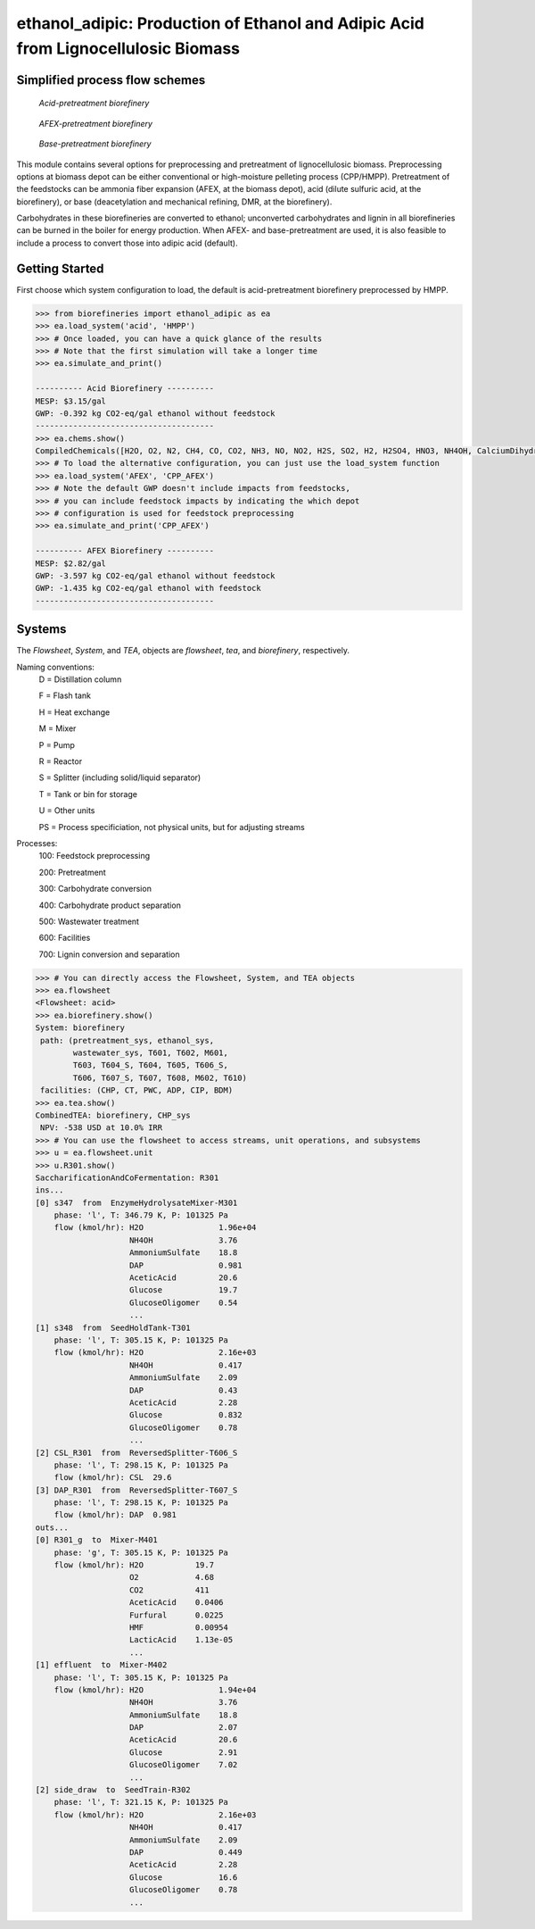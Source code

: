 ==================================================================================
ethanol_adipic: Production of Ethanol and Adipic Acid from Lignocellulosic Biomass
==================================================================================

Simplified process flow schemes
-------------------------------
.. figure:: ./images/acid_pretreatment_biorefinery.png

    *Acid-pretreatment biorefinery*


.. figure:: ./images/AFEX_pretreatment_biorefinery.png

    *AFEX-pretreatment biorefinery*


.. figure:: ./images/base_pretreatment_biorefinery.png

    *Base-pretreatment biorefinery*


This module contains several options for preprocessing and pretreatment of
lignocellulosic biomass. Preprocessing options at biomass depot can be either
conventional or high-moisture pelleting process (CPP/HMPP). Pretreatment of the
feedstocks can be ammonia fiber expansion (AFEX, at the biomass depot), acid
(dilute sulfuric acid, at the biorefinery), or base (deacetylation and mechanical
refining, DMR, at the biorefinery).

Carbohydrates in these biorefineries are converted to ethanol; unconverted
carbohydrates and lignin in all biorefineries can be burned in the boiler for
energy production. When AFEX- and base-pretreatment are used, it is also
feasible to include a process to convert those into adipic acid (default).


Getting Started
---------------
First choose which system configuration to load, the default is acid-pretreatment
biorefinery preprocessed by HMPP.

.. code-block:: python

    >>> from biorefineries import ethanol_adipic as ea
    >>> ea.load_system('acid', 'HMPP')
    >>> # Once loaded, you can have a quick glance of the results
    >>> # Note that the first simulation will take a longer time
    >>> ea.simulate_and_print()
    
    ---------- Acid Biorefinery ----------
    MESP: $3.15/gal
    GWP: -0.392 kg CO2-eq/gal ethanol without feedstock
    --------------------------------------
    >>> ea.chems.show()
    CompiledChemicals([H2O, O2, N2, CH4, CO, CO2, NH3, NO, NO2, H2S, SO2, H2, H2SO4, HNO3, NH4OH, CalciumDihydroxide, AmmoniumSulfate, NaNO3, CaSO4, NaOH, Na2SO4, DAP, AceticAcid, Glucose, GlucoseOligomer, Extractives, Xylose, XyloseOligomer, Sucrose, Cellobiose, Mannose, MannoseOligomer, Galactose, GalactoseOligomer, Arabinose, ArabinoseOligomer, SolubleLignin, Protein, Enzyme, FermMicrobe, WWTsludge, Furfural, HMF, Xylitol, LacticAcid, SuccinicAcid, Ethanol, Glycerol, P_putida, P_putidaGrow, Denaturant, AdipicAcid, MuconicAcid, MonoSodiumMuconate, Acetate, AmmoniumAcetate, Glucan, Mannan, Galactan, Xylan, Arabinan, Lignin, P4O10, Ash, Tar, CSL, BoilerChems, Polymer, BaghouseBag, CoolingTowerChems])
    >>> # To load the alternative configuration, you can just use the load_system function
    >>> ea.load_system('AFEX', 'CPP_AFEX')
    >>> # Note the default GWP doesn't include impacts from feedstocks,
    >>> # you can include feedstock impacts by indicating the which depot
    >>> # configuration is used for feedstock preprocessing
    >>> ea.simulate_and_print('CPP_AFEX')
    
    ---------- AFEX Biorefinery ----------
    MESP: $2.82/gal
    GWP: -3.597 kg CO2-eq/gal ethanol without feedstock
    GWP: -1.435 kg CO2-eq/gal ethanol with feedstock
    --------------------------------------


Systems
-------
The `Flowsheet`, `System`, and `TEA`, objects are `flowsheet`, `tea`, and `biorefinery`, respectively.

Naming conventions:
    D = Distillation column
    
    F = Flash tank
    
    H = Heat exchange
    
    M = Mixer
    
    P = Pump
    
    R = Reactor
    
    S = Splitter (including solid/liquid separator)
    
    T = Tank or bin for storage
    
    U = Other units
    
    PS = Process specificiation, not physical units, but for adjusting streams

Processes:
    100: Feedstock preprocessing
    
    200: Pretreatment
    
    300: Carbohydrate conversion
    
    400: Carbohydrate product separation
    
    500: Wastewater treatment
    
    600: Facilities
    
    700: Lignin conversion and separation


.. code-block:: python

    >>> # You can directly access the Flowsheet, System, and TEA objects
    >>> ea.flowsheet
    <Flowsheet: acid>
    >>> ea.biorefinery.show()
    System: biorefinery
     path: (pretreatment_sys, ethanol_sys,
            wastewater_sys, T601, T602, M601,
            T603, T604_S, T604, T605, T606_S,
            T606, T607_S, T607, T608, M602, T610)
     facilities: (CHP, CT, PWC, ADP, CIP, BDM)
    >>> ea.tea.show()
    CombinedTEA: biorefinery, CHP_sys
     NPV: -538 USD at 10.0% IRR
    >>> # You can use the flowsheet to access streams, unit operations, and subsystems
    >>> u = ea.flowsheet.unit
    >>> u.R301.show()
    SaccharificationAndCoFermentation: R301
    ins...
    [0] s347  from  EnzymeHydrolysateMixer-M301
        phase: 'l', T: 346.79 K, P: 101325 Pa
        flow (kmol/hr): H2O                1.96e+04
                        NH4OH              3.76
                        AmmoniumSulfate    18.8
                        DAP                0.981
                        AceticAcid         20.6
                        Glucose            19.7
                        GlucoseOligomer    0.54
                        ...
    [1] s348  from  SeedHoldTank-T301
        phase: 'l', T: 305.15 K, P: 101325 Pa
        flow (kmol/hr): H2O                2.16e+03
                        NH4OH              0.417
                        AmmoniumSulfate    2.09
                        DAP                0.43
                        AceticAcid         2.28
                        Glucose            0.832
                        GlucoseOligomer    0.78
                        ...
    [2] CSL_R301  from  ReversedSplitter-T606_S
        phase: 'l', T: 298.15 K, P: 101325 Pa
        flow (kmol/hr): CSL  29.6
    [3] DAP_R301  from  ReversedSplitter-T607_S
        phase: 'l', T: 298.15 K, P: 101325 Pa
        flow (kmol/hr): DAP  0.981
    outs...
    [0] R301_g  to  Mixer-M401
        phase: 'g', T: 305.15 K, P: 101325 Pa
        flow (kmol/hr): H2O           19.7
                        O2            4.68
                        CO2           411
                        AceticAcid    0.0406
                        Furfural      0.0225
                        HMF           0.00954
                        LacticAcid    1.13e-05
                        ...
    [1] effluent  to  Mixer-M402
        phase: 'l', T: 305.15 K, P: 101325 Pa
        flow (kmol/hr): H2O                1.94e+04
                        NH4OH              3.76
                        AmmoniumSulfate    18.8
                        DAP                2.07
                        AceticAcid         20.6
                        Glucose            2.91
                        GlucoseOligomer    7.02
                        ...
    [2] side_draw  to  SeedTrain-R302
        phase: 'l', T: 321.15 K, P: 101325 Pa
        flow (kmol/hr): H2O                2.16e+03
                        NH4OH              0.417
                        AmmoniumSulfate    2.09
                        DAP                0.449
                        AceticAcid         2.28
                        Glucose            16.6
                        GlucoseOligomer    0.78
                        ...
